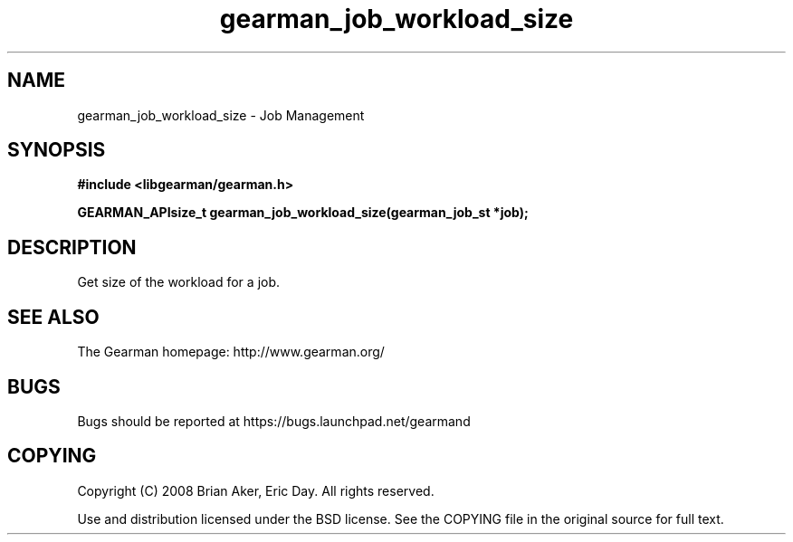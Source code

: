 .TH gearman_job_workload_size 3 2009-07-02 "Gearman" "Gearman"
.SH NAME
gearman_job_workload_size \- Job Management
.SH SYNOPSIS
.B #include <libgearman/gearman.h>
.sp
.BI "GEARMAN_APIsize_t gearman_job_workload_size(gearman_job_st *job);"
.SH DESCRIPTION
Get size of the workload for a job.
.SH "SEE ALSO"
The Gearman homepage: http://www.gearman.org/
.SH BUGS
Bugs should be reported at https://bugs.launchpad.net/gearmand
.SH COPYING
Copyright (C) 2008 Brian Aker, Eric Day. All rights reserved.

Use and distribution licensed under the BSD license. See the COPYING file in the original source for full text.
